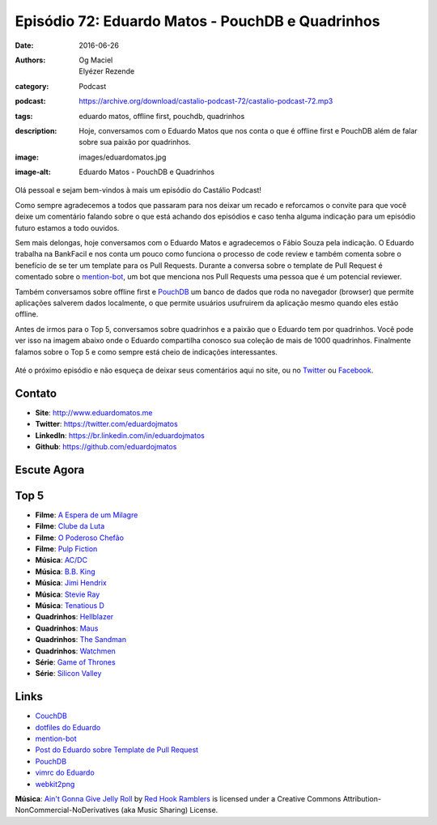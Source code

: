 Episódio 72: Eduardo Matos - PouchDB e Quadrinhos
#################################################
:date: 2016-06-26
:authors: Og Maciel, Elyézer Rezende
:category: Podcast
:podcast: https://archive.org/download/castalio-podcast-72/castalio-podcast-72.mp3
:tags: eduardo matos, offline first, pouchdb, quadrinhos
:description: Hoje, conversamos com o Eduardo Matos que nos conta o que é
              offline first e PouchDB além de falar sobre sua paixão por
              quadrinhos.
:image: images/eduardomatos.jpg
:image-alt: Eduardo Matos - PouchDB e Quadrinhos

Olá pessoal e sejam bem-vindos à mais um episódio do Castálio Podcast!

Como sempre agradecemos a todos que passaram para nos deixar um recado e
reforcamos o convite para que você deixe um comentário falando sobre o que está
achando dos episódios e caso tenha alguma indicação para um episódio futuro
estamos a todo ouvidos.

Sem mais delongas, hoje conversamos com o Eduardo Matos e agradecemos o Fábio
Souza pela indicação. O Eduardo trabalha na BankFacil e nos conta um pouco como
funciona o processo de code review e também comenta sobre o benefício de se ter
um template para os Pull Requests. Durante a conversa sobre o template de Pull
Request é comentado sobre o `mention-bot`_, um bot que menciona nos Pull
Requests uma pessoa que é um potencial reviewer.

.. more

Também conversamos sobre offline first e `PouchDB`_ um banco de dados que roda
no navegador (browser) que permite aplicações salverem dados localmente, o que
permite usuários usufruirem da aplicação mesmo quando eles estão offline.

Antes de irmos para o Top 5, conversamos sobre quadrinhos e a paixão que o
Eduardo tem por quadrinhos. Você pode ver isso na imagem abaixo onde o Eduardo
compartilha conosco sua coleção de mais de 1000 quadrinhos. Finalmente falamos
sobre o Top 5 e como sempre está cheio de indicações interessantes.

.. figure:: {filename}/images/eduardomatos-quadrinhos.jpg
   :alt: Coleção de Quadrinhos do Eduardo Matos
   :figclass: center-block

Até o próximo episódio e não esqueça de deixar seus comentários aqui no site,
ou no `Twitter <https://twitter.com/castaliopod>`_ ou `Facebook
<https://www.facebook.com/castaliopod>`_.

Contato
-------
* **Site**: http://www.eduardomatos.me
* **Twitter**: https://twitter.com/eduardojmatos
* **LinkedIn**: https://br.linkedin.com/in/eduardojmatos
* **Github**: https://github.com/eduardojmatos

Escute Agora
------------

.. podcast:: castalio-podcast-72

Top 5
-----
* **Filme**: `A Espera de um Milagre <http://www.imdb.com/title/tt0120689/>`_
* **Filme**: `Clube da Luta <http://www.imdb.com/title/tt0137523/>`_
* **Filme**: `O Poderoso Chefão <http://www.imdb.com/title/tt0068646/>`_
* **Filme**: `Pulp Fiction <http://www.imdb.com/title/tt0110912/>`_
* **Música**: `AC/DC <http://www.last.fm/music/AC%2FDC>`_
* **Música**: `B.B. King <http://www.last.fm/music/B.B.+King>`_
* **Música**: `Jimi Hendrix <http://www.last.fm/music/Jimi+Hendrix>`_
* **Música**: `Stevie Ray <http://www.last.fm/music/Stevie+Ray+Vaughan>`_
* **Música**: `Tenatious D <http://www.last.fm/music/Tenacious+D>`_
* **Quadrinhos**: `Hellblazer <https://www.goodreads.com/book/show/133017.Hellblazer>`_
* **Quadrinhos**: `Maus <https://www.goodreads.com/book/show/15196.Maus_I>`_
* **Quadrinhos**: `The Sandman <https://www.goodreads.com/book/show/23754.The_Sandman_Vol_1>`_
* **Quadrinhos**: `Watchmen <https://www.goodreads.com/book/show/472331.Watchmen>`_
* **Série**: `Game of Thrones <http://www.imdb.com/title/tt0944947/>`_
* **Série**: `Silicon Valley <http://www.imdb.com/title/tt2575988/>`_

Links
-----
* `CouchDB`_
* `dotfiles do Eduardo`_
* `mention-bot`_
* `Post do Eduardo sobre Template de Pull Request`_
* `PouchDB`_
* `vimrc do Eduardo`_
* `webkit2png`_

.. class:: panel-body bg-info

        **Música**: `Ain't Gonna Give Jelly Roll`_ by `Red Hook Ramblers`_ is licensed under a Creative Commons Attribution-NonCommercial-NoDerivatives (aka Music Sharing) License.

.. Mentioned
.. _CouchDB: http://couchdb.apache.org/
.. _dotfiles do Eduardo: https://github.com/eduardojmatos/dotfiles
.. _mention-bot: https://github.com/facebook/mention-bot
.. _Post do Eduardo sobre Template de Pull Request: http://eduardomatos.me/template-de-pull-request/
.. _PouchDB: https://pouchdb.com/
.. _vimrc do Eduardo: https://github.com/eduardojmatos/vimrc
.. _webkit2png: http://www.paulhammond.org/webkit2png/

.. Footer
.. _Ain't Gonna Give Jelly Roll: http://freemusicarchive.org/music/Red_Hook_Ramblers/Live__WFMU_on_Antique_Phonograph_Music_Program_with_MAC_Feb_8_2011/Red_Hook_Ramblers_-_12_-_Aint_Gonna_Give_Jelly_Roll
.. _Red Hook Ramblers: http://www.redhookramblers.com/
